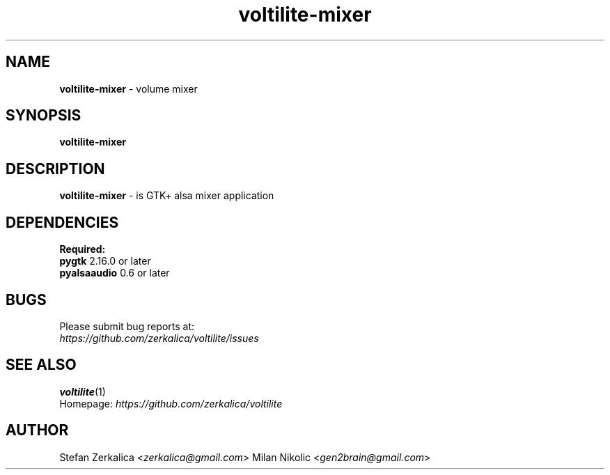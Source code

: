 .TH voltilite-mixer 1
.SH NAME
\fBvoltilite-mixer\fP \- volume mixer

.SH SYNOPSIS
.B voltilite-mixer
.SH DESCRIPTION
\fBvoltilite-mixer\fP \- is GTK+ alsa mixer application
.SH DEPENDENCIES
.B Required:
.TP
\fBpygtk\fP 2.16.0 or later
.TP
\fBpyalsaaudio\fP 0.6 or later

.SH BUGS
.TP
Please submit bug reports at:
.TP
\fIhttps://github.com/zerkalica/voltilite/issues\fP
.SH SEE ALSO
.BR voltilite (1)
.TP
Homepage: \fIhttps://github.com/zerkalica/voltilite\fP
.SH AUTHOR
Stefan Zerkalica <\fIzerkalica@gmail.com\fP>
Milan Nikolic <\fIgen2brain@gmail.com\fP>
